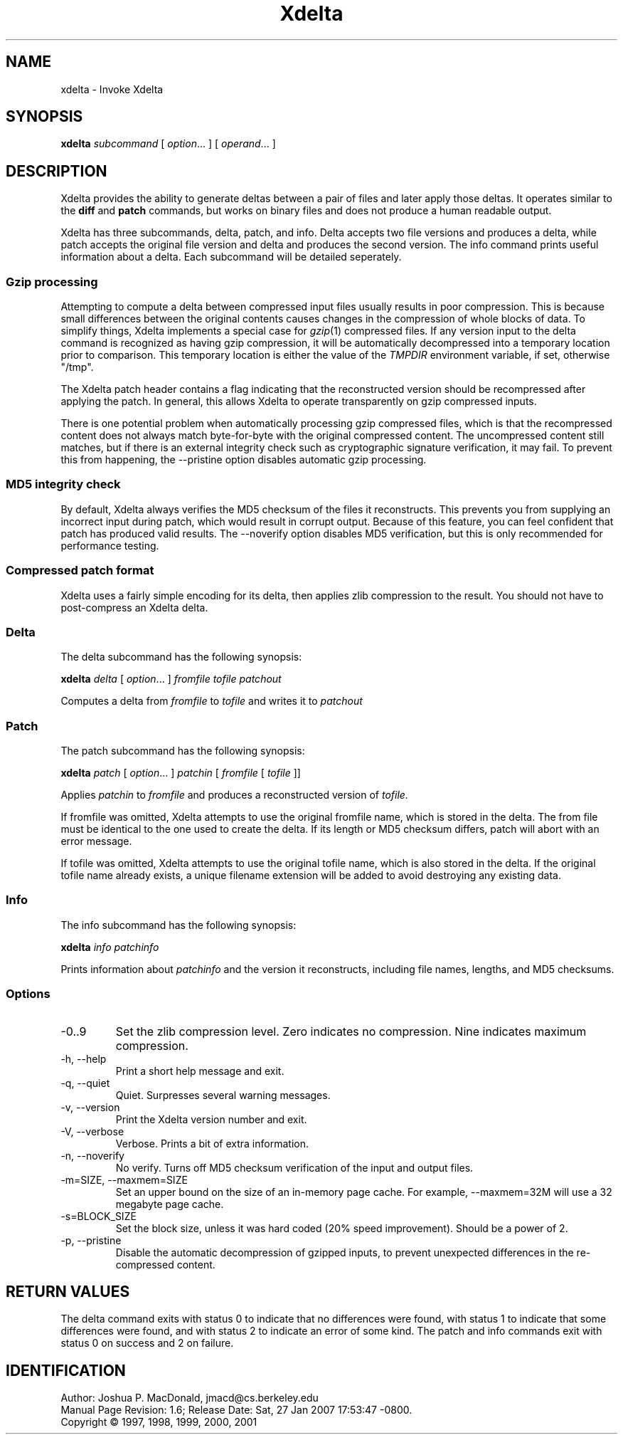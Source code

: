 .ds p \&\s-1Xdelta\s0
.if n .ds - \%--
.if t .ds - \(em
.if !\n(.g \{\
.	if !\w|\*(lq| \{\
.		ds lq ``
.		if \w'\(lq' .ds lq "\(lq
.	\}
.	if !\w|\*(rq| \{\
.		ds rq ''
.		if \w'\(rq' .ds rq "\(rq
.	\}
.\}
.de PE
.sp \\n()Pu
.ne 2
.nf
.IP
..
.de EP
.fi
.PP
.sp \\n()Pu
..
.TH Xdelta 1
.SH NAME
xdelta \- Invoke Xdelta
.SH SYNOPSIS
.B xdelta
.I subcommand
[
.IR option ".\|.\|.
] [
.IR operand .\|.\|.
]
.SH DESCRIPTION
Xdelta provides the ability to generate deltas between a pair of files
and later apply those deltas.  It operates similar to the
.B diff
and
.B patch
commands, but works on binary files and does not produce a human
readable output.
.PP

Xdelta has three subcommands, delta, patch, and info.  Delta accepts
two file versions and produces a delta, while patch accepts the
original file version and delta and produces the second version.  The
info command prints useful information about a delta.  Each subcommand
will be detailed seperately.

.SS Gzip processing
Attempting to compute a delta between compressed input files usually
results in poor compression.  This is because small differences
between the original contents causes changes in the compression of
whole blocks of data.  To simplify things, Xdelta implements a special
case for
.IR gzip (1)
compressed files.  If any version input to the delta command is
recognized as having gzip compression, it will be automatically
decompressed into a temporary location prior to comparison.  This
temporary location is either the value of the
.IR TMPDIR
environment variable, if set, otherwise "/tmp".

The Xdelta patch header contains a flag indicating that the
reconstructed version should be recompressed after applying the
patch.  In general, this allows Xdelta to operate transparently on
gzip compressed inputs.

There is one potential problem when automatically processing gzip
compressed files, which is that the recompressed content does not
always match byte-for-byte with the original compressed content.  The
uncompressed content still matches, but if there is an external
integrity check such as cryptographic signature verification, it may
fail.  To prevent this from happening, the --pristine option disables
automatic gzip processing.

.SS MD5 integrity check
By default, Xdelta always verifies the MD5 checksum of the files it
reconstructs.  This prevents you from supplying an incorrect input
during patch, which would result in corrupt output.  Because of this
feature, you can feel confident that patch has produced valid results.
The --noverify option disables MD5 verification, but this is only
recommended for performance testing.

.SS Compressed patch format
Xdelta uses a fairly simple encoding for its delta, then applies zlib
compression to the result.  You should not have to post-compress an
Xdelta delta.

.SS Delta
The delta subcommand has the following synopsis:

.B xdelta
.I delta
[
.IR option ".\|.\|.
]
.IR fromfile
.IR tofile
.IR patchout

Computes a delta from
.IR fromfile
to
.IR tofile
and writes it to
.IR patchout

.SS Patch
The patch subcommand has the following synopsis:

.B xdelta
.I patch
[
.IR option ".\|.\|.
]
.IR patchin
[
.IR fromfile
[
.IR tofile
]]

Applies
.IR patchin
to
.IR fromfile
and produces a reconstructed version of
.IR tofile.

If fromfile was omitted, Xdelta attempts to use the original fromfile
name, which is stored in the delta.  The from file must be identical
to the one used to create the delta.  If its length or MD5 checksum
differs, patch will abort with an error message.

If tofile was omitted, Xdelta attempts to use the original tofile
name, which is also stored in the delta.  If the original tofile name
already exists, a unique filename extension will be added to avoid
destroying any existing data.

.SS Info
The info subcommand has the following synopsis:

.B xdelta
.I info
.IR patchinfo

Prints information about
.IR patchinfo
and the version it reconstructs, including file names, lengths, and
MD5 checksums.

.SS Options

.IP -0..9
Set the zlib compression level.  Zero indicates no compression.  Nine
indicates maximum compression.

.IP "-h, --help"
Print a short help message and exit.

.IP "-q, --quiet"
Quiet.  Surpresses several warning messages.

.IP "-v, --version"
Print the Xdelta version number and exit.

.IP "-V, --verbose"
Verbose.  Prints a bit of extra information.

.IP "-n, --noverify"
No verify.  Turns off MD5 checksum verification of the input and
output files.

.IP "-m=SIZE, --maxmem=SIZE"
Set an upper bound on the size of an in-memory page cache.  For
example, --maxmem=32M will use a 32 megabyte page cache.

.IP "-s=BLOCK_SIZE"
Set the block size, unless it was hard coded (20% speed improvement).
Should be a power of 2.

.IP "-p, --pristine"
Disable the automatic decompression of gzipped inputs, to prevent
unexpected differences in the re-compressed content.

.SH RETURN VALUES
The delta command exits with status 0 to indicate that no differences
were found, with status 1 to indicate that some differences were
found, and with status 2 to indicate an error of some kind.  The patch
and info commands exit with status 0 on success and 2 on failure.

.SH IDENTIFICATION
Author: Joshua P. MacDonald, jmacd@cs.berkeley.edu
.br
.\" $Format: "Manual Page Revision: $Revision$; Release Date: $ProjectDate$."$
Manual Page Revision: 1.6; Release Date: Sat, 27 Jan 2007 17:53:47 -0800.
.br
Copyright \(co 1997, 1998, 1999, 2000, 2001
